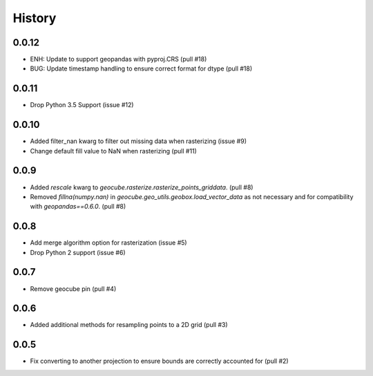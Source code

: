 History
=======

0.0.12
------
- ENH: Update to support geopandas with pyproj.CRS (pull #18)
- BUG: Update timestamp handling to ensure correct format for dtype (pull #18)

0.0.11
------
- Drop Python 3.5 Support (issue #12)

0.0.10
------
- Added filter_nan kwarg to filter out missing data when rasterizing (issue #9)
- Change default fill value to NaN when rasterizing (pull #11)

0.0.9
-----
- Added `rescale` kwarg to `geocube.rasterize.rasterize_points_griddata`. (pull #8)
- Removed `fillna(numpy.nan)` in `geocube.geo_utils.geobox.load_vector_data` as not necessary
  and for compatibility with `geopandas==0.6.0`. (pull #8)

0.0.8
-----
- Add merge algorithm option for rasterization (issue #5)
- Drop Python 2 support (issue #6)

0.0.7
-----
- Remove geocube pin (pull #4)

0.0.6
-----
- Added additional methods for resampling points to a 2D grid (pull #3)

0.0.5
-----
- Fix converting to another projection to ensure bounds are correctly accounted for (pull #2)
